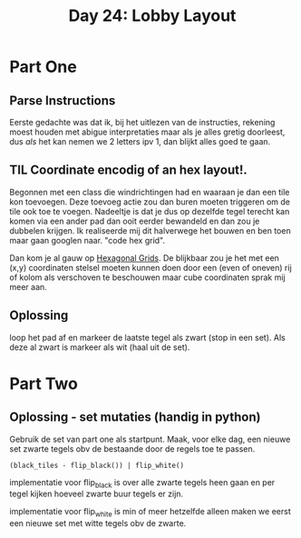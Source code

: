 #+title: Day 24: Lobby Layout

* Part One

** Parse Instructions

Eerste gedachte was dat ik, bij het uitlezen van de instructies, rekening moest
houden met abigue interpretaties maar als je alles gretig doorleest, dus /als/ het
kan nemen we 2 letters ipv 1, dan blijkt alles goed te gaan.

** TIL Coordinate encodig of an hex layout!.

Begonnen met een class die windrichtingen had en waaraan je dan een tile kon toevoegen.
Deze toevoeg actie zou dan buren moeten triggeren om de tile ook toe te voegen.
Nadeeltje is dat je dus op dezelfde tegel terecht kan komen via een ander pad
dan ooit eerder bewandeld en dan zou je dubbelen krijgen. Ik realiseerde mij dit
halverwege het bouwen en ben toen maar gaan googlen naar.  "code hex grid".

Dan kom je al gauw op [[https://www.redblobgames.com/grids/hexagons/][Hexagonal Grids]].
De blijkbaar zou je het met een (x,y) coordinaten stelsel moeten kunnen doen
door een (even of oneven) rij of kolom als verschoven te beschouwen maar cube
coordinaten sprak mij meer aan.

** Oplossing

loop het pad af en markeer de laatste tegel als zwart (stop in een set). Als
deze al zwart is markeer als wit (haal uit de set).

* Part Two

** Oplossing - set mutaties (handig in python)

Gebruik de set van part one als startpunt.
Maak, voor elke dag, een nieuwe set zwarte tegels obv de bestaande door de regels toe te passen.

~(black_tiles - flip_black()) | flip_white()~

implementatie voor flip_black is over alle zwarte tegels heen gaan en per tegel
kijken hoeveel zwarte buur tegels er zijn.

implementatie voor flip_white is min of meer hetzelfde alleen maken we eerst een
nieuwe set met witte tegels obv de zwarte.
